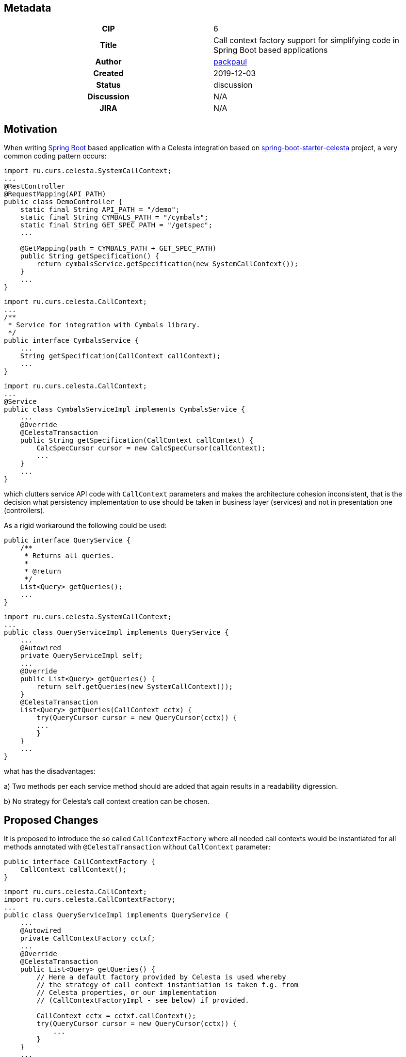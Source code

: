 == Metadata
[cols="1h,1"]
|===
| CIP
| 6

| Title
| Call context factory support for simplifying code in Spring Boot based applications

| Author
//link to GitHub user page
| link:https://github.com/packpaul[packpaul]


| Created
| 2019-12-03


| Status
| discussion

| Discussion
//link to Google Group discussion thread
| N/A


| JIRA
| N/A

|===

== Motivation

When writing link:https://spring.io/projects/spring-boot[Spring Boot] based application with a Celesta
integration based on link:https://github.com/CourseOrchestra/spring-boot-starter-celesta[spring-boot-starter-celesta]
project, a very common coding pattern occurs:

[source,java]
----
import ru.curs.celesta.SystemCallContext;
...
@RestController
@RequestMapping(API_PATH)
public class DemoController {
    static final String API_PATH = "/demo";
    static final String CYMBALS_PATH = "/cymbals";
    static final String GET_SPEC_PATH = "/getspec";
    ...

    @GetMapping(path = CYMBALS_PATH + GET_SPEC_PATH)
    public String getSpecification() {
        return cymbalsService.getSpecification(new SystemCallContext());
    }
    ...
}
----

[source,java]
----
import ru.curs.celesta.CallContext;
...
/**
 * Service for integration with Cymbals library.
 */
public interface CymbalsService {
    ...
    String getSpecification(CallContext callContext);
    ...
}
----

[source,java]
----
import ru.curs.celesta.CallContext;
...
@Service
public class CymbalsServiceImpl implements CymbalsService {
    ...
    @Override
    @CelestaTransaction
    public String getSpecification(CallContext callContext) {
        CalcSpecCursor cursor = new CalcSpecCursor(callContext);
        ...
    }
    ...
}
----

which clutters service API code with `CallContext` parameters and makes the architecture cohesion inconsistent, that is the decision what persistency implementation to use should be taken in business layer (services) and not in presentation one (controllers).

As a rigid workaround the following could be used:

[source,java]
----
public interface QueryService {
    /**
     * Returns all queries.
     *
     * @return
     */
    List<Query> getQueries();
    ...
}
----

[source,java]
----
import ru.curs.celesta.SystemCallContext;
...
public class QueryServiceImpl implements QueryService {
    ...
    @Autowired
    private QueryServiceImpl self;
    ...
    @Override
    public List<Query> getQueries() {
        return self.getQueries(new SystemCallContext());
    }
    @CelestaTransaction
    List<Query> getQueries(CallContext cctx) {
        try(QueryCursor cursor = new QueryCursor(cctx)) {
        ...
        }
    }
    ...
}
----

what has the disadvantages:

a) Two methods per each service method should are added that again results in a readability digression.

b) No strategy for Celesta's call context creation can be chosen.

== Proposed Changes

It is proposed to introduce the so called `CallContextFactory` where all needed call contexts would be instantiated for all methods annotated with `@CelestaTransaction` without `CallContext` parameter:

[source,java]
----
public interface CallContextFactory {
    CallContext callContext();
}
----

[source,java]
----
import ru.curs.celesta.CallContext;
import ru.curs.celesta.CallContextFactory;
...
public class QueryServiceImpl implements QueryService {
    ...
    @Autowired
    private CallContextFactory cctxf;
    ...
    @Override
    @CelestaTransaction
    public List<Query> getQueries() {
        // Here a default factory provided by Celesta is used whereby
        // the strategy of call context instantiation is taken f.g. from
        // Celesta properties, or our implementation
        // (CallContextFactoryImpl - see below) if provided.

        CallContext cctx = cctxf.callContext();
        try(QueryCursor cursor = new QueryCursor(cctx)) {
            ...
        }
    }
    ...
}
----

[source,java]
----
/*
 * (optional)
 */
import ru.curs.celesta.CallContext;
import ru.curs.celesta.CallContextFactory;
...
@Primary
@Component
public class CallContextFactoryImpl extends CallContextFactoryBase implements CallContextFactory {
    private final String OUR_USER = ...

    @Override
    protected CallContext createCallContext() {
        return new CallContext(OUR_USER);
    }
}
----

where

[source,java]
----
import ru.curs.celesta.CallContext;
import ru.curs.celesta.CallContextFactory;
...

@Component
public abstract class CallContextFactoryBase implements CallContextFactory {
    ...
    public final CallContext callContext() {
        // TODO: return activated call context on a per thread basis.
    }
    ...
}
----

== Compatibility, Deprecation, and Migration Plan

Current implementation of `CelestaTransactionAspect` implies that if there is no parameter of `CelestaContext` type the method is just run without any transaction. In the proposed implementation some transaction would be though opened provided the call context instantiation strategy is indicated or a custom `CallContextFactoryImpl` is given.

== Rejected Alternatives

None.
